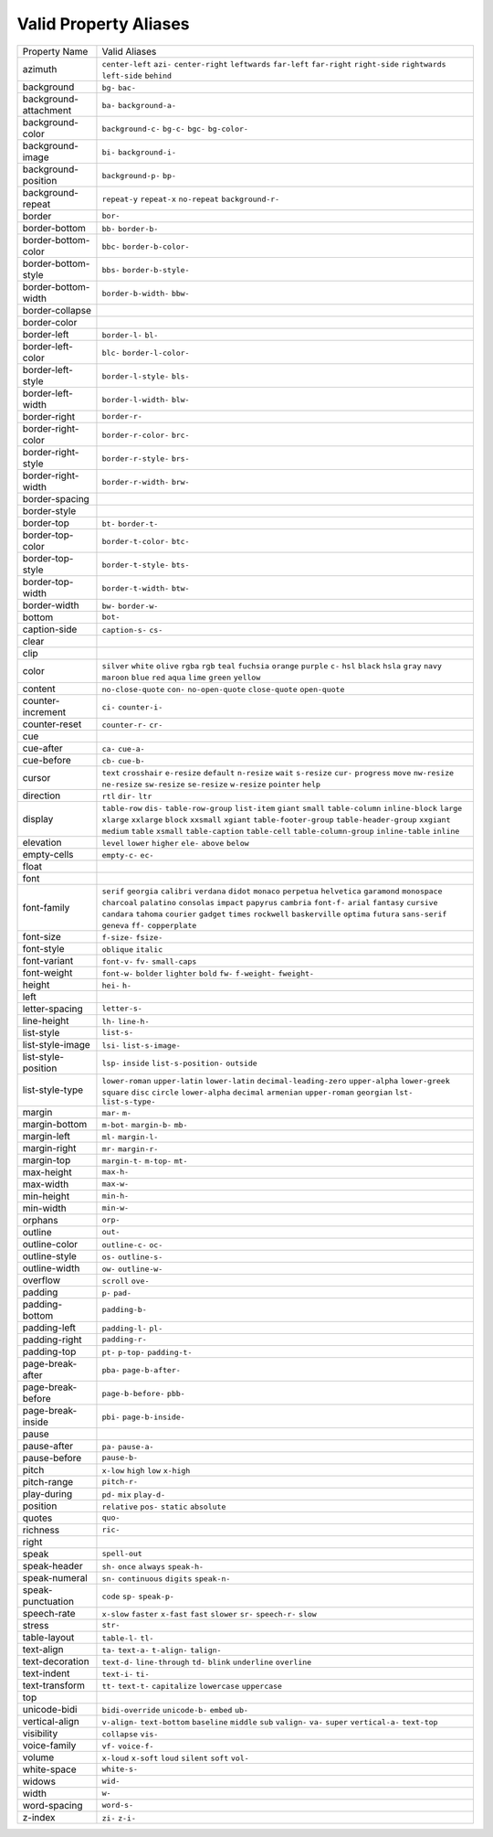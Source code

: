 Valid Property Aliases
======================

+--------------------------------------+--------------------------------------+
| Property Name                        | Valid Aliases                        |
+--------------------------------------+--------------------------------------+
| azimuth                              | ``center-left`` ``azi-``             |
|                                      | ``center-right`` ``leftwards``       |
|                                      | ``far-left``                         |
|                                      | ``far-right`` ``right-side``         |
|                                      | ``rightwards`` ``left-side``         |
|                                      | ``behind``                           |
+--------------------------------------+--------------------------------------+
| background                           | ``bg-`` ``bac-``                     |
+--------------------------------------+--------------------------------------+
| background-attachment                | ``ba-`` ``background-a-``            |
+--------------------------------------+--------------------------------------+
| background-color                     | ``background-c-`` ``bg-c-`` ``bgc-`` |
|                                      | ``bg-color-``                        |
+--------------------------------------+--------------------------------------+
| background-image                     | ``bi-`` ``background-i-``            |
+--------------------------------------+--------------------------------------+
| background-position                  | ``background-p-`` ``bp-``            |
+--------------------------------------+--------------------------------------+
| background-repeat                    | ``repeat-y`` ``repeat-x``            |
|                                      | ``no-repeat`` ``background-r-``      |
+--------------------------------------+--------------------------------------+
| border                               | ``bor-``                             |
+--------------------------------------+--------------------------------------+
| border-bottom                        | ``bb-`` ``border-b-``                |
+--------------------------------------+--------------------------------------+
| border-bottom-color                  | ``bbc-`` ``border-b-color-``         |
+--------------------------------------+--------------------------------------+
| border-bottom-style                  | ``bbs-`` ``border-b-style-``         |
+--------------------------------------+--------------------------------------+
| border-bottom-width                  | ``border-b-width-`` ``bbw-``         |
+--------------------------------------+--------------------------------------+
| border-collapse                      |                                      |
+--------------------------------------+--------------------------------------+
| border-color                         |                                      |
+--------------------------------------+--------------------------------------+
| border-left                          | ``border-l-`` ``bl-``                |
+--------------------------------------+--------------------------------------+
| border-left-color                    | ``blc-`` ``border-l-color-``         |
+--------------------------------------+--------------------------------------+
| border-left-style                    | ``border-l-style-`` ``bls-``         |
+--------------------------------------+--------------------------------------+
| border-left-width                    | ``border-l-width-`` ``blw-``         |
+--------------------------------------+--------------------------------------+
| border-right                         | ``border-r-``                        |
+--------------------------------------+--------------------------------------+
| border-right-color                   | ``border-r-color-`` ``brc-``         |
+--------------------------------------+--------------------------------------+
| border-right-style                   | ``border-r-style-`` ``brs-``         |
+--------------------------------------+--------------------------------------+
| border-right-width                   | ``border-r-width-`` ``brw-``         |
+--------------------------------------+--------------------------------------+
| border-spacing                       |                                      |
+--------------------------------------+--------------------------------------+
| border-style                         |                                      |
+--------------------------------------+--------------------------------------+
| border-top                           | ``bt-`` ``border-t-``                |
+--------------------------------------+--------------------------------------+
| border-top-color                     | ``border-t-color-`` ``btc-``         |
+--------------------------------------+--------------------------------------+
| border-top-style                     | ``border-t-style-`` ``bts-``         |
+--------------------------------------+--------------------------------------+
| border-top-width                     | ``border-t-width-`` ``btw-``         |
+--------------------------------------+--------------------------------------+
| border-width                         | ``bw-`` ``border-w-``                |
+--------------------------------------+--------------------------------------+
| bottom                               | ``bot-``                             |
+--------------------------------------+--------------------------------------+
| caption-side                         | ``caption-s-`` ``cs-``               |
+--------------------------------------+--------------------------------------+
| clear                                |                                      |
+--------------------------------------+--------------------------------------+
| clip                                 |                                      |
+--------------------------------------+--------------------------------------+
| color                                | ``silver`` ``white`` ``olive``       |
|                                      | ``rgba`` ``rgb``                     |
|                                      | ``teal`` ``fuchsia`` ``orange``      |
|                                      | ``purple`` ``c-``                    |
|                                      | ``hsl`` ``black`` ``hsla`` ``gray``  |
|                                      | ``navy``                             |
|                                      | ``maroon`` ``blue`` ``red`` ``aqua`` |
|                                      | ``lime``                             |
|                                      | ``green`` ``yellow``                 |
+--------------------------------------+--------------------------------------+
| content                              | ``no-close-quote`` ``con-``          |
|                                      | ``no-open-quote`` ``close-quote``    |
|                                      | ``open-quote``                       |
+--------------------------------------+--------------------------------------+
| counter-increment                    | ``ci-`` ``counter-i-``               |
+--------------------------------------+--------------------------------------+
| counter-reset                        | ``counter-r-`` ``cr-``               |
+--------------------------------------+--------------------------------------+
| cue                                  |                                      |
+--------------------------------------+--------------------------------------+
| cue-after                            | ``ca-`` ``cue-a-``                   |
+--------------------------------------+--------------------------------------+
| cue-before                           | ``cb-`` ``cue-b-``                   |
+--------------------------------------+--------------------------------------+
| cursor                               | ``text`` ``crosshair`` ``e-resize``  |
|                                      | ``default`` ``n-resize``             |
|                                      | ``wait`` ``s-resize`` ``cur-``       |
|                                      | ``progress`` ``move``                |
|                                      | ``nw-resize`` ``ne-resize``          |
|                                      | ``sw-resize`` ``se-resize``          |
|                                      | ``w-resize``                         |
|                                      | ``pointer`` ``help``                 |
+--------------------------------------+--------------------------------------+
| direction                            | ``rtl`` ``dir-`` ``ltr``             |
+--------------------------------------+--------------------------------------+
| display                              | ``table-row`` ``dis-``               |
|                                      | ``table-row-group`` ``list-item``    |
|                                      | ``giant``                            |
|                                      | ``small`` ``table-column``           |
|                                      | ``inline-block`` ``large``           |
|                                      | ``xlarge``                           |
|                                      | ``xxlarge`` ``block`` ``xxsmall``    |
|                                      | ``xgiant`` ``table-footer-group``    |
|                                      | ``table-header-group`` ``xxgiant``   |
|                                      | ``medium`` ``table`` ``xsmall``      |
|                                      | ``table-caption`` ``table-cell``     |
|                                      | ``table-column-group``               |
|                                      | ``inline-table`` ``inline``          |
+--------------------------------------+--------------------------------------+
| elevation                            | ``level`` ``lower`` ``higher``       |
|                                      | ``ele-`` ``above``                   |
|                                      | ``below``                            |
+--------------------------------------+--------------------------------------+
| empty-cells                          | ``empty-c-`` ``ec-``                 |
+--------------------------------------+--------------------------------------+
| float                                |                                      |
+--------------------------------------+--------------------------------------+
| font                                 |                                      |
+--------------------------------------+--------------------------------------+
| font-family                          | ``serif`` ``georgia`` ``calibri``    |
|                                      | ``verdana`` ``didot``                |
|                                      | ``monaco`` ``perpetua``              |
|                                      | ``helvetica`` ``garamond``           |
|                                      | ``monospace``                        |
|                                      | ``charcoal`` ``palatino``            |
|                                      | ``consolas`` ``impact`` ``papyrus``  |
|                                      | ``cambria`` ``font-f-`` ``arial``    |
|                                      | ``fantasy`` ``cursive``              |
|                                      | ``candara`` ``tahoma`` ``courier``   |
|                                      | ``gadget`` ``times``                 |
|                                      | ``rockwell`` ``baskerville``         |
|                                      | ``optima`` ``futura`` ``sans-serif`` |
|                                      | ``geneva`` ``ff-`` ``copperplate``   |
+--------------------------------------+--------------------------------------+
| font-size                            | ``f-size-`` ``fsize-``               |
+--------------------------------------+--------------------------------------+
| font-style                           | ``oblique`` ``italic``               |
+--------------------------------------+--------------------------------------+
| font-variant                         | ``font-v-`` ``fv-`` ``small-caps``   |
+--------------------------------------+--------------------------------------+
| font-weight                          | ``font-w-`` ``bolder`` ``lighter``   |
|                                      | ``bold`` ``fw-``                     |
|                                      | ``f-weight-`` ``fweight-``           |
+--------------------------------------+--------------------------------------+
| height                               | ``hei-`` ``h-``                      |
+--------------------------------------+--------------------------------------+
| left                                 |                                      |
+--------------------------------------+--------------------------------------+
| letter-spacing                       | ``letter-s-``                        |
+--------------------------------------+--------------------------------------+
| line-height                          | ``lh-`` ``line-h-``                  |
+--------------------------------------+--------------------------------------+
| list-style                           | ``list-s-``                          |
+--------------------------------------+--------------------------------------+
| list-style-image                     | ``lsi-`` ``list-s-image-``           |
+--------------------------------------+--------------------------------------+
| list-style-position                  | ``lsp-`` ``inside``                  |
|                                      | ``list-s-position-`` ``outside``     |
+--------------------------------------+--------------------------------------+
| list-style-type                      | ``lower-roman`` ``upper-latin``      |
|                                      | ``lower-latin``                      |
|                                      | ``decimal-leading-zero``             |
|                                      | ``upper-alpha``                      |
|                                      | ``lower-greek`` ``square`` ``disc``  |
|                                      | ``circle`` ``lower-alpha``           |
|                                      | ``decimal`` ``armenian``             |
|                                      | ``upper-roman`` ``georgian``         |
|                                      | ``lst-``                             |
|                                      | ``list-s-type-``                     |
+--------------------------------------+--------------------------------------+
| margin                               | ``mar-`` ``m-``                      |
+--------------------------------------+--------------------------------------+
| margin-bottom                        | ``m-bot-`` ``margin-b-`` ``mb-``     |
+--------------------------------------+--------------------------------------+
| margin-left                          | ``ml-`` ``margin-l-``                |
+--------------------------------------+--------------------------------------+
| margin-right                         | ``mr-`` ``margin-r-``                |
+--------------------------------------+--------------------------------------+
| margin-top                           | ``margin-t-`` ``m-top-`` ``mt-``     |
+--------------------------------------+--------------------------------------+
| max-height                           | ``max-h-``                           |
+--------------------------------------+--------------------------------------+
| max-width                            | ``max-w-``                           |
+--------------------------------------+--------------------------------------+
| min-height                           | ``min-h-``                           |
+--------------------------------------+--------------------------------------+
| min-width                            | ``min-w-``                           |
+--------------------------------------+--------------------------------------+
| orphans                              | ``orp-``                             |
+--------------------------------------+--------------------------------------+
| outline                              | ``out-``                             |
+--------------------------------------+--------------------------------------+
| outline-color                        | ``outline-c-`` ``oc-``               |
+--------------------------------------+--------------------------------------+
| outline-style                        | ``os-`` ``outline-s-``               |
+--------------------------------------+--------------------------------------+
| outline-width                        | ``ow-`` ``outline-w-``               |
+--------------------------------------+--------------------------------------+
| overflow                             | ``scroll`` ``ove-``                  |
+--------------------------------------+--------------------------------------+
| padding                              | ``p-`` ``pad-``                      |
+--------------------------------------+--------------------------------------+
| padding-bottom                       | ``padding-b-``                       |
+--------------------------------------+--------------------------------------+
| padding-left                         | ``padding-l-`` ``pl-``               |
+--------------------------------------+--------------------------------------+
| padding-right                        | ``padding-r-``                       |
+--------------------------------------+--------------------------------------+
| padding-top                          | ``pt-`` ``p-top-`` ``padding-t-``    |
+--------------------------------------+--------------------------------------+
| page-break-after                     | ``pba-`` ``page-b-after-``           |
+--------------------------------------+--------------------------------------+
| page-break-before                    | ``page-b-before-`` ``pbb-``          |
+--------------------------------------+--------------------------------------+
| page-break-inside                    | ``pbi-`` ``page-b-inside-``          |
+--------------------------------------+--------------------------------------+
| pause                                |                                      |
+--------------------------------------+--------------------------------------+
| pause-after                          | ``pa-`` ``pause-a-``                 |
+--------------------------------------+--------------------------------------+
| pause-before                         | ``pause-b-``                         |
+--------------------------------------+--------------------------------------+
| pitch                                | ``x-low`` ``high`` ``low``           |
|                                      | ``x-high``                           |
+--------------------------------------+--------------------------------------+
| pitch-range                          | ``pitch-r-``                         |
+--------------------------------------+--------------------------------------+
| play-during                          | ``pd-`` ``mix`` ``play-d-``          |
+--------------------------------------+--------------------------------------+
| position                             | ``relative`` ``pos-`` ``static``     |
|                                      | ``absolute``                         |
+--------------------------------------+--------------------------------------+
| quotes                               | ``quo-``                             |
+--------------------------------------+--------------------------------------+
| richness                             | ``ric-``                             |
+--------------------------------------+--------------------------------------+
| right                                |                                      |
+--------------------------------------+--------------------------------------+
| speak                                | ``spell-out``                        |
+--------------------------------------+--------------------------------------+
| speak-header                         | ``sh-`` ``once`` ``always``          |
|                                      | ``speak-h-``                         |
+--------------------------------------+--------------------------------------+
| speak-numeral                        | ``sn-`` ``continuous`` ``digits``    |
|                                      | ``speak-n-``                         |
+--------------------------------------+--------------------------------------+
| speak-punctuation                    | ``code`` ``sp-`` ``speak-p-``        |
+--------------------------------------+--------------------------------------+
| speech-rate                          | ``x-slow`` ``faster`` ``x-fast``     |
|                                      | ``fast`` ``slower``                  |
|                                      | ``sr-`` ``speech-r-`` ``slow``       |
+--------------------------------------+--------------------------------------+
| stress                               | ``str-``                             |
+--------------------------------------+--------------------------------------+
| table-layout                         | ``table-l-`` ``tl-``                 |
+--------------------------------------+--------------------------------------+
| text-align                           | ``ta-`` ``text-a-`` ``t-align-``     |
|                                      | ``talign-``                          |
+--------------------------------------+--------------------------------------+
| text-decoration                      | ``text-d-`` ``line-through`` ``td-`` |
|                                      | ``blink`` ``underline``              |
|                                      | ``overline``                         |
+--------------------------------------+--------------------------------------+
| text-indent                          | ``text-i-`` ``ti-``                  |
+--------------------------------------+--------------------------------------+
| text-transform                       | ``tt-`` ``text-t-`` ``capitalize``   |
|                                      | ``lowercase`` ``uppercase``          |
+--------------------------------------+--------------------------------------+
| top                                  |                                      |
+--------------------------------------+--------------------------------------+
| unicode-bidi                         | ``bidi-override`` ``unicode-b-``     |
|                                      | ``embed`` ``ub-``                    |
+--------------------------------------+--------------------------------------+
| vertical-align                       | ``v-align-`` ``text-bottom``         |
|                                      | ``baseline`` ``middle`` ``sub``      |
|                                      | ``valign-`` ``va-`` ``super``        |
|                                      | ``vertical-a-`` ``text-top``         |
+--------------------------------------+--------------------------------------+
| visibility                           | ``collapse`` ``vis-``                |
+--------------------------------------+--------------------------------------+
| voice-family                         | ``vf-`` ``voice-f-``                 |
+--------------------------------------+--------------------------------------+
| volume                               | ``x-loud`` ``x-soft`` ``loud``       |
|                                      | ``silent`` ``soft``                  |
|                                      | ``vol-``                             |
+--------------------------------------+--------------------------------------+
| white-space                          | ``white-s-``                         |
+--------------------------------------+--------------------------------------+
| widows                               | ``wid-``                             |
+--------------------------------------+--------------------------------------+
| width                                | ``w-``                               |
+--------------------------------------+--------------------------------------+
| word-spacing                         | ``word-s-``                          |
+--------------------------------------+--------------------------------------+
| z-index                              | ``zi-`` ``z-i-``                     |
+--------------------------------------+--------------------------------------+
